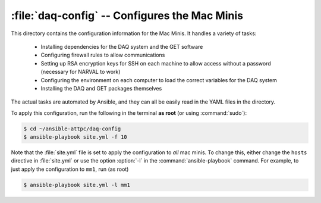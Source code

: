 :file:`daq-config` -- Configures the Mac Minis
==============================================

This directory contains the configuration information for the Mac Minis. It handles a variety of tasks:

	- Installing dependencies for the DAQ system and the GET software
	- Configuring firewall rules to allow communications
	- Setting up RSA encryption keys for SSH on each machine to allow access without a password (necessary for NARVAL to work)
	- Configuring the environment on each computer to load the correct variables for the DAQ system
	- Installing the DAQ and GET packages themselves

The actual tasks are automated by Ansible, and they can all be easily read in the YAML files in the directory.

To apply this configuration, run the following in the terminal **as root** (or using :command:`sudo`):

..  code-block:: bash
	
	$ cd ~/ansible-attpc/daq-config
	$ ansible-playbook site.yml -f 10

Note that the :file:`site.yml` file is set to apply the configuration to *all* mac minis. To change this, either change the ``hosts`` directive in :file:`site.yml` or use the option :option:`-l` in the :command:`ansible-playbook` command. For example, to just apply the configuration to ``mm1``, run (as root)

..  code-block:: bash
	
	$ ansible-playbook site.yml -l mm1